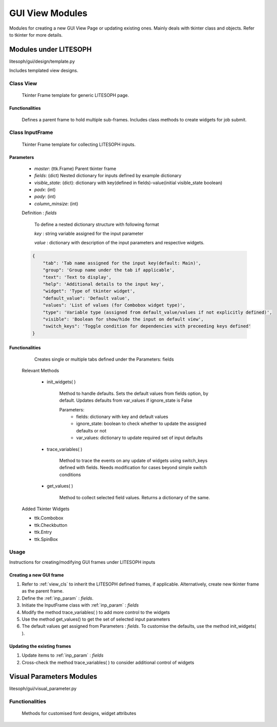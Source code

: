

GUI View Modules
==================
Modules for creating a new GUI View Page or updating existing ones.
Mainly deals with tkinter class and objects. Refer to tkinter for more details.

Modules under LITESOPH
-----------------------
litesoph/gui/design/template.py

Includes templated view designs.

.. _view_cls:

Class View
~~~~~~~~~~
    Tkinter Frame template for generic LITESOPH page.    

Functionalities
^^^^^^^^^^^^^^^^^
    Defines a parent frame to hold multiple sub-frames. Includes class methods to create widgets for job submit.

Class InputFrame
~~~~~~~~~~~~~~~~~
    Tkinter Frame template for collecting LITESOPH inputs.

.. _inp_param:

Parameters
^^^^^^^^^^

    * *master*: (ttk.Frame) Parent tkinter frame
    * *fields*: (dict) Nested dictionary for inputs defined by example dictionary 
    * *visible_state*: (dict): dictionary with key(defined in fields)-value(initial visible_state boolean)
    * *padx*: (int)
    * *pady*: (int)
    * *column_minsize*: (int)

    Definition : *fields*

        To define a nested dictionary structure with following format

        *key* : string variable assigned for the input parameter

        *value* : dictionary with description of the input parameters and respective widgets.


    .. code :: python

            {
                "tab": 'Tab name assigned for the input key(default: Main)',
                "group": 'Group name under the tab if applicable',
                "text": 'Text to display',
                "help": 'Additional details to the input key',
                "widget": 'Type of tkinter widget',
                "default_value": 'Default value',
                "values": 'List of values (for Combobox widget type)',
                "type": 'Variable type (assigned from default_value/values if not explicitly defined)',
                "visible": 'Boolean for show/hide the input on default view',
                "switch_keys": 'Toggle condition for dependencies with preceeding keys defined'
            }

Functionalities
^^^^^^^^^^^^^^^^
        Creates single or multiple tabs defined under the Parameters: fields

    Relevant Methods

        * init_widgets( )

            Method to handle defaults. Sets the default values from fields option, by default.
            Updates defaults from var_values if ignore_state is False
            
            Parameters:
                *   fields: dictionary with key and default values
                *   ignore_state: boolean to check whether to update the assigned defaults or not
                *   var_values: dictionary to update required set of input defaults
        *   trace_variables( )

                Method to trace the events on any update of widgets using switch_keys defined with fields.
                Needs modification for cases beyond simple switch conditions
            
        *   get_values( )

                Method to collect selected field values. Returns a dictionary of the same.    
        
    Added Tkinter Widgets

    *   ttk.Combobox
    *   ttk.Checkbutton
    *   ttk.Entry
    *   ttk.SpinBox 

Usage
~~~~~~
Instructions for creating/modifying GUI frames under LITESOPH inputs
        
Creating a new GUI frame
^^^^^^^^^^^^^^^^^^^^^^^^^
1.  Refer to :ref:`view_cls` to inherit the LITESOPH defined frames, if applicable. Alternatively, create new tkinter frame as the parent frame.
2.  Define the :ref:`inp_param` : *fields*. 
3.  Initiate the InputFrame class with :ref:`inp_param` : *fields* 
4.  Modify the method trace_variables( ) to add more control to the widgets
5.  Use the method get_values() to get the set of selected input parameters
6.  The default values get assigned from Parameters : *fields*. To customise the defaults, use the method init_widgets( ). 

Updating the existing frames
^^^^^^^^^^^^^^^^^^^^^^^^^^^^
1.  Update items to :ref:`inp_param` : *fields* 
2.  Cross-check the method trace_variables( ) to consider additional control of widgets

Visual Parameters Modules
---------------------------
litesoph/gui/visual_parameter.py

Functionalities
~~~~~~~~~~~~~~~
    Methods for customised font designs, widget attributes
